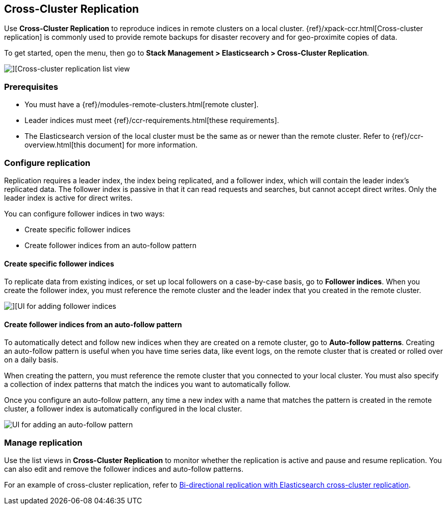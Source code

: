 [role="xpack"]
[[managing-cross-cluster-replication]]
== Cross-Cluster Replication

Use *Cross-Cluster Replication* to reproduce indices in
remote clusters on a local cluster. {ref}/xpack-ccr.html[Cross-cluster replication]
is commonly used to provide remote backups for disaster recovery and for
geo-proximite copies of data.

To get started, open the menu, then go to *Stack Management > Elasticsearch > Cross-Cluster Replication*.

[role="screenshot"]
image::images/cross-cluster-replication-list-view.png[][Cross-cluster replication list view]

[float]
=== Prerequisites

* You must have a {ref}/modules-remote-clusters.html[remote cluster].
* Leader indices must meet {ref}/ccr-requirements.html[these requirements].
* The Elasticsearch version of the local cluster must be the same as or newer than the remote cluster.
Refer to {ref}/ccr-overview.html[this document] for more information.

[float]
[[configure-replication]]
=== Configure replication

Replication requires a leader index, the index being replicated, and a
follower index, which will contain the leader index's replicated data.
The follower index is passive in that it can read requests and searches,
but cannot accept direct writes. Only the leader index is active for direct writes.

You can configure follower indices in two ways:

* Create specific follower indices
* Create follower indices from an auto-follow pattern

[float]
==== Create specific follower indices

To replicate data from existing indices, or set up local followers on a case-by-case basis,
go to *Follower indices*. When you create the follower index, you must reference the
remote cluster and the leader index that you created in the remote cluster.

[role="screenshot"]
image::images/follower_indices.png[][UI for adding follower indices]

[float]
==== Create follower indices from an auto-follow pattern

To automatically detect and follow new indices when they are created on a remote cluster,
go to *Auto-follow patterns*. Creating an auto-follow pattern is useful when you have
time series data, like event logs, on the remote cluster that is created or rolled over on a daily basis.

When creating the pattern, you must reference the remote cluster that you
connected to your local cluster. You must also specify a collection of index patterns
that match the indices you want to automatically follow.

Once you configure an
auto-follow pattern, any time a new index with a name that matches the pattern is
created in the remote cluster, a follower index is automatically configured in the local cluster.

[role="screenshot"]
image::images/auto_follow_pattern.png[UI for adding an auto-follow pattern]

[float]
[[manage-replication]]
=== Manage replication

Use the list views in *Cross-Cluster Replication* to monitor whether the replication is active and
pause and resume replication.  You can also edit and remove the follower indices and auto-follow patterns.

For an example of cross-cluster replication,
refer to https://www.elastic.co/blog/bi-directional-replication-with-elasticsearch-cross-cluster-replication-ccr[Bi-directional replication with Elasticsearch cross-cluster replication].
